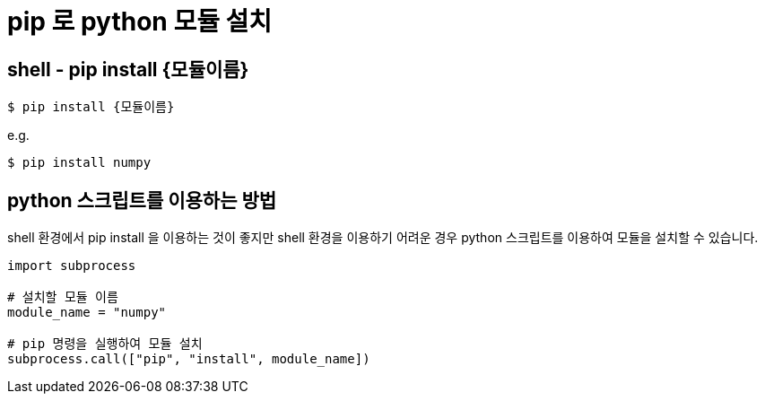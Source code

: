 :hardbreaks:
= pip 로 python 모듈 설치

== shell - pip install {모듈이름}

----
$ pip install {모듈이름}
----

e.g.

----
$ pip install numpy
----

== python 스크립트를 이용하는 방법

shell 환경에서 pip install 을 이용하는 것이 좋지만 shell 환경을 이용하기 어려운 경우 python 스크립트를 이용하여 모듈을 설치할 수 있습니다.

[source,python]
----
import subprocess

# 설치할 모듈 이름
module_name = "numpy"

# pip 명령을 실행하여 모듈 설치
subprocess.call(["pip", "install", module_name])
----
